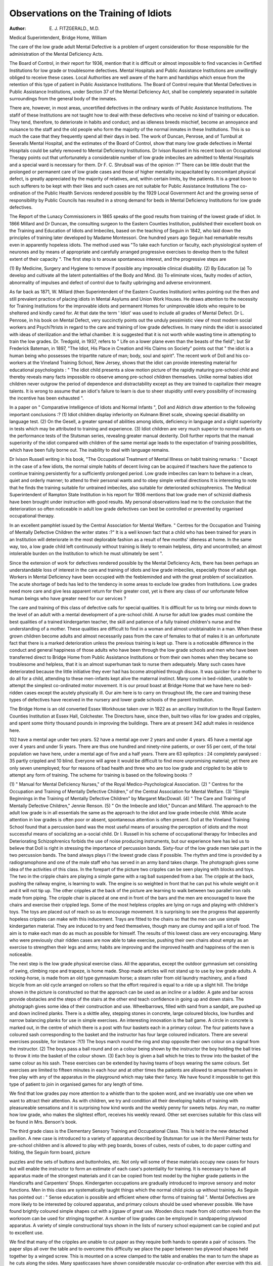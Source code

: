 Observations on the Training of Idiots
=========================================

:Author: E. J. FITZGERALD., M.D.
Medical Superintendent, Bridge Home, William

The care of the low grade adult Mental Defective is a problem of urgent
consideration for those responsible for the administration of the Mental
Deficiency Acts.

The Board of Control, in their report for 1936, mention that it is difficult
or almost impossible to find vacancies in Certified Institutions for low grade or
troublesome defectives. Mental Hospitals and Public Assistance Institutions are
unwillingly obliged to receive these cases. Local Authorities are well aware of
the harm and hardships which ensue from the retention of this type of patient
in Public Assistance Institutions. The Board of Control require that Mental
Defectives in Public Assistance Institutions, under Section 37 of the Mental
Deficiency Act, shall be completely separated in suitable surroundings from the
general body of the inmates.

There are, however, in most areas, uncertified defectives in the ordinary
wards of Public Assistance Institutions. The stafif of these Institutions are not
taught how to deal with these defectives who receive no kind of training or
education. They tend, therefore, to deteriorate in habits and conduct; and as
idleness breeds mischief, become an annoyance and nuisance to the staff and the
old people who form the majority of the normal inmates in these Institutions.
This is so much the case that they frequently spend all their days in bed.
The work of Duncan, Penrose, and of Turnbull at Severalls Mental Hospital,
and the estimates of the Board of Control, show that many low grade defectives
in Mental Hospitals could be safely removed to Mental Deficiency Institutions.
Dr Ivison Russell in his recent book on Occupational Therapy points out that
unfortunately a considerable number of low grade imbeciles are admitted to
Mental Hospitals and a special ward is necessary for them. Dr F. C. Shrubsall
was of the opinion :?" There can be little doubt that the prolonged or permanent
care of low grade cases and those of higher mentality incapacitated by concomitant
physical defect, is greatly appreciated by the majority of relatives, and, within
certain limits, by the patients. It is a great boon to such sufferers to be kept with
their likes and such cases are not suitable for Public Assistance Institutions
The co-ordination of the Public Health Services rendered possible by the
1929 Local Government Act and the growing sense of responsibility by Public
Councils has resulted in a strong demand for beds in Mental Deficiency Institutions
for low grade defectives.

The Report of the Lunacy Commissioners in 1865 speaks of the good results
from training of the lowest grade of idiot. In 1866 Millard and Dr Duncan,
the consulting surgeon to the Eastern Counties Institution, published their
excellent book on the Training and Education of Idiots and Imbeciles, based on
the teaching of Seguin in 1842, who laid down the principles of training later
developed by Madame Montessori. One hundred years ago Seguin had remarkable
results even in apparently hopeless idiots. The method used was "To take each
function or faculty, each physiological system of neurones and by means of
appropriate and carefully arranged progressive exercises to develop them to the
fullest extent of their capacity ". The first step is to arouse spontaneous interest,
and the progressive steps are

(1) By Medicine, Surgery and Hygiene to remove if possible any improvable
clinical disability.
(2) By Education (a) To develop and cultivate all the latent potentialities
of the Body and Mind.
(b) To eliminate vices, faulty modes of action, abnormality of
impulses and defect of control due to faulty upbringing and adverse
environment.

As far back as 1871, W. Millard (then Superintendent of the Eastern Counties
Institution) writes pointing out the then and still prevalent practice of placing
idiots in Mental Asylums and Union Work Houses. He draws attention to the
necessity for Training Institutions for the improvable idiots and permanent Homes
for unimprovable idiots who require to be sheltered and kindly cared for. At
that date the term ' Idiot' was used to include all grades of Mental Defect.
Dr L. Penrose, in his book on Mental Defect, very succinctly points out
the unduly pessimistic view of most modern social workers and Psychi?trists in
regard to the care and training of low grade defectives. In many minds the idiot
is associated with ideas of sterilization and the lethal chamber. It is suggested that
it is not worth while wasting time in attempting to train the low grades. Dr.
Tredgold, in 1937, refers to " Life on a lower plane even than the beasts of the
field"; but Sir Frederick Bateman, in 1897, "The Idiot, His Place in Creation
and His Claims on Society" points out that " the idiot is a human being
who possesses the tripartite nature of man; body, soul and spirit". The
recent work of Doll and his co-workers at the Vineland Training School, New
Jersey, shows that the idiot can provide interesting material for educational
psychologists : " The idiot child presents a slow motion picture of the rapidly
maturing pre-school child and thereby reveals many facts impossible ro observe
among pre-school children themselves. Unlike normal babies idiot children never
outgrow the period of dependence and distractability except as they are trained to
capitalize their meagre talents. It is wrong to assume that an idiot's failure to learn
is due to sheer stupidity until every possibility of increasing the incentive has been
exhausted ".

In a paper on " Comparative Intelligence of Idiots and Normal Infants ",
Doll and Aldrich draw attention to the following important conclusions :?
(1) Idiot children display inferiority on Kulmann Binet scale, showing
special disability on language test.
(2) On the Gesell, a greater spread of abilities among idiots, deficiency in
language and a slight superiority in tests which may be attributed to training
and experience.
(3) Idiot children are very much superior to normal infants on the performance tests of the Stutsman series, revealing greater manual dexterity. Doll
further reports that the manual superiority of the idiot compared with children
of the same mental age leads to the expectation of training possibilities, which have
been fully borne out. The inability to deal with language remains.

Dr Ivison Russell writing in his book, "The Occupational Treatment of
Mental Illness on habit training remarks : " Except in the case of a few idiots,
the normal simple habits of decent living can be acquired if teachers have the
patience to continue training persistently for a sufficiently prolonged period. Low
grade imbeciles can learn to behave in a clean, quiet and orderly manner; to attend
to their personal wants and to obey simple verbal directions It is interesting to
note that he finds the training suitable for untrained imbeciles, also suitable for
deteriorated schizophrenics. The Medical Superintendent of Rampton State
Institution in his report for 1936 mentions that low grade men of schizoid
diathesis have been brought under instruction with good results. My personal
observations lead me to the conclusion that the deterioration so often noticeable
in adult low grade defectives can best be controlled or prevented by organised
occupational therapy.

In an excellent pamphlet issued by the Central Association for Mental
Welfare. " Centres for the Occupation and Training of Mentally Defective
Children the writer states :?" It is a well known fact that a child who has
been trained for years in an Institution will deteriorate in the most deplorable
fashion as a result of few months' idleness at home. In the same way, too, a
low grade child left continuously without training is likely to remain helpless,
dirty and uncontrolled; an almost intolerable burden on the Institution to which
he must ultimately be sent ".

Since the extension of work for defectives rendered possible by the Mental
Deficiency Acts, there has been perhaps an understandable loss of interest in the
care and training of idiots and low grade imbeciles, especially those of adult age.
Workers in Mental Deficiency have been occupied with the feebleminded and with
the great problem of socialization. The acute shortage of beds has led to the
tendency in some areas to exclude low grades from Institutions. Low grades
need more care and give less apparent return for their greater cost, yet is there
any class of our unfortunate fellow human beings who have greater need for our
services ?

The care and training of this class of defective calls for special qualities.
It is difficult for us to bring our minds down to the level of an adult with a
mental development of a pre-school child. A nurse for adult low grades must
combine the best qualities of a trained kindergarten teacher, the skill and patience
of a fully trained children's nurse and the understanding of a mother. These
qualities are difficult to find in a woman and almost unobtainable in a man.
When these grown children become adults and almost necessarily pass from
the care of females to that of males it is an unfortunate fact that there is a
marked deterioration unless the previous training is kept up. There is a noticeable
difference in the conduct and general happiness of those adults who have been
through the low grade schools and men who have been transferred direct to Bridge
Home from Public Assistance Institutions or from their own homes when they
became so troublesome and helpless, that it is an almost superhuman task to nurse
them adequately. Many such cases have deteriorated because the little initiative
they ever had has bcome atrophied through disuse. It was quicker for a mother
to do all for a child, attending to these men-infants kept alive the maternal
instinct. Many come in bed-ridden, unable to attempt the simplest co-ordinated
motor movement. It is our proud boast at Bridge Home that we have here no
bed-ridden cases except the acutely physically ill. Our aim here is to carry on
throughout life, the care and training these types of defectives have received in
the nursery and lower grade schools of the parent Institution.

The Bridge Home is an old converted Essex Workhouse taken over in 1922
as an ancillary Institution to the Royal Eastern Counties Institution at Essex Hall,
Colchester. The Directors have, since then, built two villas for low grades and
cripples, and spent some thirty thousand pounds in improving the buildings. There
are at present 342 adult males in residence here.

102 have a mental age under two years.
52 have a mental age over 2 years and under 4 years.
45 have a mental age over 4 years and under 5i years.
There are thus one hundred and ninety-nine patients, or over 55 per cent,
of the total population we have here, under a mental age of five and a half years.
There are 63 epileptics : 24 completely paralysed : 35 partly crippled and 10 blind.
Everyone will agree it would be difficult to find more unpromising material; yet
there are only seven unemployed; four for reasons of bad health and three who are
too low grade and crippled to be able to attempt any form of training.
The scheme for training is based on the following books :?

(1) " Manual for Mental Deficiency Nurses," of the Royal Medico-Psychological Association. (2) " Centres for the Occupation and Training of Mentally
Defective Children," of the Central Association for Mental Welfare. (3) "Simple
Beginnings in the Training of Mentally Defective Children" by Margaret
MacDowall. (4) " The Care and Training of Mentally Defective Children,"
Jennie Renson. (5) " On the Imbecile and Idiot," Duncan and Millard. The
approach to the adult low grade is in all essentials the same as the approach to
the idiot and low grade imbecile child. While acute attention in low grades
is often poor or absent, spontaneous attention is often present. Doll at
the Vineland Training School found that a percussion band was the
most useful means of arousing the perception of idiots and the most successful
means of socializing an a-social child. Dr I. Russell in his scheme of occupational
therapy for Imbeciles and Deteriorating Schizophrenics forbids the use of noise
producing instruments, but our experience here has led us to believe that Doll
is right in stressing the importance of percussion bands. Sixty-four of the low
grade men take part in the two percussion bands. The band always plays i'i the
lowest grade class if possible. The rhythm and time is provided by a radiogramophone and one of the male staff who has served in an army band takes
charge. The photograph gives some idea of the activities of this class. In the
forepart of the picture two cripples can be seen playing with blocks and toys.
The two in the cripple chairs are playing a simple game with a rag ball suspended
from a bar. The cripple at the back, pushing the railway engine, is learning to
walk. The engine is so weighted in front that he can put his whole weight on
it and it will not tip up. The other cripples at the back of the picture are learning
to walk between two parallel iron rails made from piping. The cripple chair is
placed at one end in front of the bars and the men are encouraged to leave the
chairs and exercise their crippled legs. Some of the most helpless cripples are
lying on rugs and playing with children's toys. The toys are placed out of reach
so as to encourage movement. It is surprising to see the progress that apparently
hopeless cripples can make with this inducement. Trays are fitted to the chairs
so that the men can use simple kindergarten material. They are induced to try
and feed themselves, though many are clumsy and spill a lot of food. The aim
is to make each man do as much as possible for himself. The results of this lowest
class are very encouraging. Many who were previously chair ridden cases are now
able to take exercise, pushing their own chairs about empty as an exercise to
strengthen their legs and arms; habits are improving and the improved health and
happiness of the men is noticeable.

The next step is the low grade physical exercise class. All the apparatus,
except the outdoor gymnasium set consisting of swing, climbing rope and trapeze,
is home made. Shop made articles will not stand up to use by low grade adults.
A rocking-horse, is made from an old type gymnasium horse; a steam roller
from old laundry machinery, and a fixed bicycle from an old cycle arranged
on rollers so that the effort required is equal to a ride up a slight hill. The
bridge shown in the picture is constructed so that the approach can be used as
an incline or a ladder. A gate and bar across provide obstacles and the steps of
the stairs at the other end teach confidence in going up and down stairs. The
photograph gives some idea of their construction and use. Wheelbarrows, filled
with sand from a sandpit, are pushed up and down inclined planks. There is
a skittle alley, stepping stones in concrete, large coloured blocks, low hurdles
and narrow balancing planks for use in simple exercises. An interesting innovation
is the ball game. A circle in concrete is marked out, in the centre of which
there is a post with four baskets each in a primary colour. The four patients
have a coloured sash corresponding to the basket and the instructor has four
large coloured indicators. There are several exercises possible, for instance :?(1)
The boys march round the ring and stop opposite their own colour on a signal
from the instructor. (2) The boys pass a ball round and on a colour being shown
by the instructor the boy holding the ball tries to throw it into the basket of the
colour shown. (3) Each boy is given a ball which he tries to throw into the
basket of the same colour as his sash. These exercises can be extended by having
teams of boys wearing the same colours. Set exercises are limited to fifteen
minutes in each hour and at other times the patients are allowed to amuse themselves in free play with any of the apparatus in the playground which may take
their fancy. We have found it impossible to get this type of patient to join in
organised games for any length of time.

We find that low grades pay more attention to a whistle than to the spoken
word, and we invariably use one when we want to attract their attention. As with
children, we try and condition all their developing habits of training with pleasureable sensations and it is surprising how kind words and the weekly penny for
sweets helps. Any man, no matter how low grade, who makes the slightest effort,
receives his weekly reward. Other set exercises suitable for this class will be
found in Mrs. Benson's book.

The third grade class is the Elementary Sensory Training and Occupational
Class. This is held in the new detached pavilion. A new case is introduced to a
variety of apparatus described by Stutsman for use in the Merril Palmer tests
for pre-school children and is allowed to play with peg boards, boxes of cubes,
nests of cubes, to do paper cutting and folding, the Seguin form board, picture

puzzles and the sets of buttons and buttonholes, etc. Not only will some of these
materials occupy new cases for hours but will enable the instructor to form an
estimate of each case's potentiality for training. It is necessary to have all apparatus made of the strongest materials and it can be copied from test model by the
higher grade patients in the Handicrafts and Carpenters' Shops. Kindergarten
occupations are gradually introduced to improve sensory and motor functions.
Men in this class are systematically taught things which the normal child picks
up without training. As Seguin has pointed out : " Sense education is possible and
efficient where other forms of training fail ". Mental Defectives are more likely
to be interested by coloured apparatus, and primary colours should be used whenever possible. We have found brightly coloured simple shapes cut with a jigsaw
of great use. Wooden discs made from old cotton reels from the workroom
can be used for stringing together. A number of low grades can be employed
in sandpapering plywood apparatus. A variety of simple constructional toys shown
in the lists of nursery school equipment can be copied and put to excellent use.

We find that many of the cripples are unable to cut paper as they require
both hands to operate a pair of scissors. The paper slips all over the table and
to overcome this difficulty we place the paper between two plywood shapes held
together by a winged screw. This is mounted on a screw clamped to the table
and enables the man to turn the shape as he cuts along the sides. Many spasticcases have shown considerable muscular co-ordination after exercise with this aid.
For first steps in stitching a piece of wood with the holes bored is used. A
large blunt needle is threaded with brightly coloured wool. More complicated
designs are gradually introduced. Knitting of dish-cloths can be taught to low
grade imbeciles. Old wool jersies and socks are pulled to pieces by some of the
more destructive idiots and the brighter men use the material in making simple rugs
by the peg method. The best boys in this class make paper bags and are taught
simple brush work by the wire drawn method.

The fourth class is very accurately described as the miscellaneous Manual
Instruction Class. Here are wood bundlers, boot cleaners and polishers; those
who polish knives, forks, tins, etc. Some do simple mat repairs, help to fill mattress
cases with flock and to remove flock from old mattresses for refilling.
The four classes hold morning and afternoon sessions and as far as possible
anyone engaged in a sedentary occupation at one session goes to an active physical
exercise class during the afternoon session. All men are encouraged to attempt
simple household and personal tasks.

In dealing with low grade defectives we do not expect spectacular and rapid
results. One often wonders whether it is worth while. Miss Darwin, a senior
Commissioner of the Board of Control, in a preface to Mrs. Benson's book,
writes, " No one who has had the opportunity of watching destructive habits,
apathy or discontent disappear, to be slowly replaced by some measure of social
self-respect, independence and happiness, can doubt the truth or wisdom of what

she says My experience at Bridge Home has confirmed me in the opinion that
Miss Darwin is not overstating the case for the occupation of low grades.

Dr F. Douglas Turner, Medical Superintendent of the Royal Eastern
Counties Institution, in his Annual Report for 1936, writes, " At Bridge Home a
special study has been made of the best methods of teaching and training the large
number of idiots there. They have been surprisingly successful in inventing new
gadgets and working out new ideas to occupy these really low grades who had
been given up as hopeless ".

To Dr Turner is due my best thanks for his constant help and interest which
has made this work possible, and to Dr Penrose, Director of the Research
Department for allowing me access to his papers.

My thanks are due in a special manner to my staff from the Matron, Miss
Tanner, down to the last probationer, for their really hard work and willing
co-operation.
